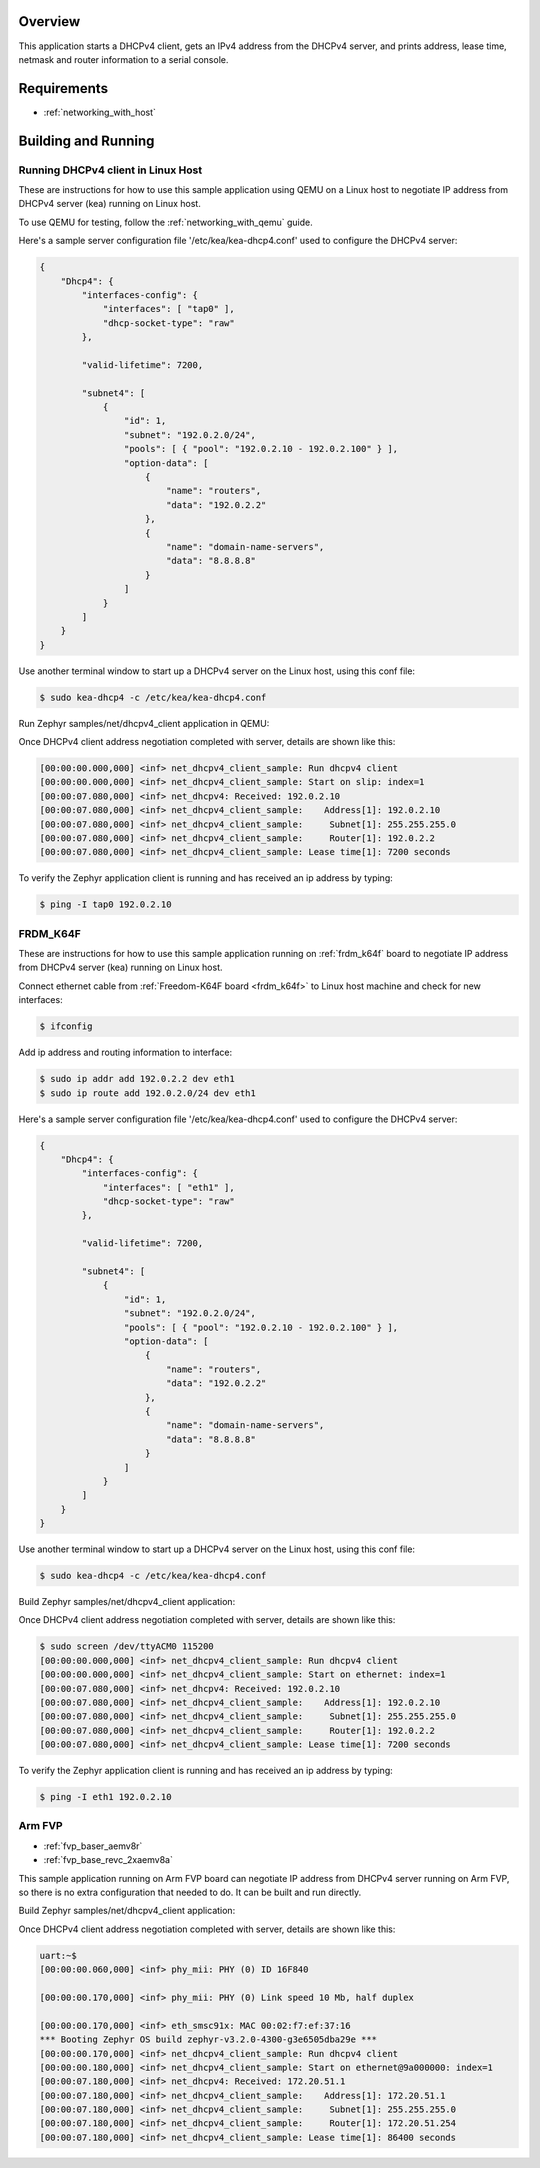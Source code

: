 .. zephyr:code-sample:: dhcpv4-client
   :name: DHCPv4 client
   :relevant-api: dhcpv4 net_mgmt

   Start a DHCPv4 client to obtain an IPv4 address from a DHCPv4 server.

Overview
********

This application starts a DHCPv4 client, gets an IPv4 address from the
DHCPv4 server, and prints address, lease time, netmask and router
information to a serial console.

Requirements
************

- :ref:`networking_with_host`

Building and Running
********************

Running DHCPv4 client in Linux Host
===================================

These are instructions for how to use this sample application using
QEMU on a Linux host to negotiate IP address from DHCPv4 server (kea) running
on Linux host.

To use QEMU for testing, follow the :ref:`networking_with_qemu` guide.

Here's a sample server configuration file '/etc/kea/kea-dhcp4.conf'
used to configure the DHCPv4 server:

.. code-block:: console

    {
        "Dhcp4": {
            "interfaces-config": {
                "interfaces": [ "tap0" ],
                "dhcp-socket-type": "raw"
            },

            "valid-lifetime": 7200,

            "subnet4": [
                {
                    "id": 1,
                    "subnet": "192.0.2.0/24",
                    "pools": [ { "pool": "192.0.2.10 - 192.0.2.100" } ],
                    "option-data": [
                        {
                            "name": "routers",
                            "data": "192.0.2.2"
                        },
                        {
                            "name": "domain-name-servers",
                            "data": "8.8.8.8"
                        }
                    ]
                }
            ]
        }
    }

Use another terminal window to start up a DHCPv4 server on the Linux host,
using this conf file:

.. code-block:: console

    $ sudo kea-dhcp4 -c /etc/kea/kea-dhcp4.conf

Run Zephyr samples/net/dhcpv4_client application in QEMU:

.. zephyr-app-commands::
   :zephyr-app: samples/net/dhcpv4_client
   :host-os: unix
   :board: qemu_x86
   :goals: run
   :compact:

Once DHCPv4 client address negotiation completed with server, details
are shown like this:

.. code-block:: console

    [00:00:00.000,000] <inf> net_dhcpv4_client_sample: Run dhcpv4 client
    [00:00:00.000,000] <inf> net_dhcpv4_client_sample: Start on slip: index=1
    [00:00:07.080,000] <inf> net_dhcpv4: Received: 192.0.2.10
    [00:00:07.080,000] <inf> net_dhcpv4_client_sample:    Address[1]: 192.0.2.10
    [00:00:07.080,000] <inf> net_dhcpv4_client_sample:     Subnet[1]: 255.255.255.0
    [00:00:07.080,000] <inf> net_dhcpv4_client_sample:     Router[1]: 192.0.2.2
    [00:00:07.080,000] <inf> net_dhcpv4_client_sample: Lease time[1]: 7200 seconds

To verify the Zephyr application client is running and has received
an ip address by typing:

.. code-block:: console

    $ ping -I tap0 192.0.2.10


FRDM_K64F
=========

These are instructions for how to use this sample application running on
:ref:`frdm_k64f` board to negotiate IP address from DHCPv4 server (kea) running
on Linux host.

Connect ethernet cable from :ref:`Freedom-K64F board <frdm_k64f>` to Linux host
machine and check for new interfaces:

.. code-block:: console

    $ ifconfig

Add ip address and routing information to interface:

.. code-block:: console

    $ sudo ip addr add 192.0.2.2 dev eth1
    $ sudo ip route add 192.0.2.0/24 dev eth1

Here's a sample server configuration file '/etc/kea/kea-dhcp4.conf'
used to configure the DHCPv4 server:

.. code-block:: console

    {
        "Dhcp4": {
            "interfaces-config": {
                "interfaces": [ "eth1" ],
                "dhcp-socket-type": "raw"
            },

            "valid-lifetime": 7200,

            "subnet4": [
                {
                    "id": 1,
                    "subnet": "192.0.2.0/24",
                    "pools": [ { "pool": "192.0.2.10 - 192.0.2.100" } ],
                    "option-data": [
                        {
                            "name": "routers",
                            "data": "192.0.2.2"
                        },
                        {
                            "name": "domain-name-servers",
                            "data": "8.8.8.8"
                        }
                    ]
                }
            ]
        }
    }

Use another terminal window to start up a DHCPv4 server on the Linux host,
using this conf file:

.. code-block:: console

    $ sudo kea-dhcp4 -c /etc/kea/kea-dhcp4.conf

Build Zephyr samples/net/dhcpv4_client application:

.. zephyr-app-commands::
   :zephyr-app: samples/net/dhcpv4_client
   :host-os: unix
   :board: frdm_k64f
   :goals: build flash
   :compact:

Once DHCPv4 client address negotiation completed with server, details
are shown like this:

.. code-block:: console

    $ sudo screen /dev/ttyACM0 115200
    [00:00:00.000,000] <inf> net_dhcpv4_client_sample: Run dhcpv4 client
    [00:00:00.000,000] <inf> net_dhcpv4_client_sample: Start on ethernet: index=1
    [00:00:07.080,000] <inf> net_dhcpv4: Received: 192.0.2.10
    [00:00:07.080,000] <inf> net_dhcpv4_client_sample:    Address[1]: 192.0.2.10
    [00:00:07.080,000] <inf> net_dhcpv4_client_sample:     Subnet[1]: 255.255.255.0
    [00:00:07.080,000] <inf> net_dhcpv4_client_sample:     Router[1]: 192.0.2.2
    [00:00:07.080,000] <inf> net_dhcpv4_client_sample: Lease time[1]: 7200 seconds

To verify the Zephyr application client is running and has received
an ip address by typing:

.. code-block:: console

    $ ping -I eth1 192.0.2.10


Arm FVP
========

* :ref:`fvp_baser_aemv8r`
* :ref:`fvp_base_revc_2xaemv8a`

This sample application running on Arm FVP board can negotiate IP
address from DHCPv4 server running on Arm FVP, so there is no extra
configuration that needed to do. It can be built and run directly.

Build Zephyr samples/net/dhcpv4_client application:

.. zephyr-app-commands::
   :zephyr-app: samples/net/dhcpv4_client
   :host-os: unix
   :board: fvp_baser_aemv8r
   :goals: build run
   :compact:

Once DHCPv4 client address negotiation completed with server, details
are shown like this:

.. code-block:: console

    uart:~$
    [00:00:00.060,000] <inf> phy_mii: PHY (0) ID 16F840

    [00:00:00.170,000] <inf> phy_mii: PHY (0) Link speed 10 Mb, half duplex

    [00:00:00.170,000] <inf> eth_smsc91x: MAC 00:02:f7:ef:37:16
    *** Booting Zephyr OS build zephyr-v3.2.0-4300-g3e6505dba29e ***
    [00:00:00.170,000] <inf> net_dhcpv4_client_sample: Run dhcpv4 client
    [00:00:00.180,000] <inf> net_dhcpv4_client_sample: Start on ethernet@9a000000: index=1
    [00:00:07.180,000] <inf> net_dhcpv4: Received: 172.20.51.1
    [00:00:07.180,000] <inf> net_dhcpv4_client_sample:    Address[1]: 172.20.51.1
    [00:00:07.180,000] <inf> net_dhcpv4_client_sample:     Subnet[1]: 255.255.255.0
    [00:00:07.180,000] <inf> net_dhcpv4_client_sample:     Router[1]: 172.20.51.254
    [00:00:07.180,000] <inf> net_dhcpv4_client_sample: Lease time[1]: 86400 seconds
